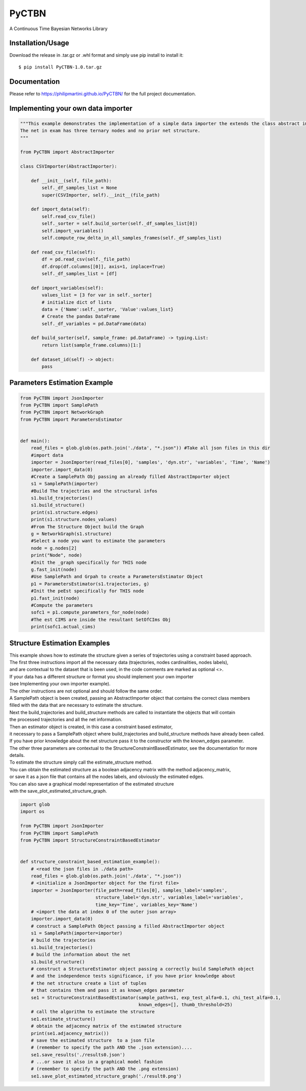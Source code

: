 PyCTBN
======

A Continuous Time Bayesian Networks Library

Installation/Usage
*******************
Download the release in .tar.gz or .whl format and simply use pip install to install it::

    $ pip install PyCTBN-1.0.tar.gz

Documentation
*************
Please refer to https://philipmartini.github.io/PyCTBN/ for the full project documentation.

Implementing your own data importer
***********************************
.. code-block:: python

    """This example demonstrates the implementation of a simple data importer the extends the class abstract importer to import data in csv format.
    The net in exam has three ternary nodes and no prior net structure.
    """

    from PyCTBN import AbstractImporter

    class CSVImporter(AbstractImporter):

        def __init__(self, file_path):
            self._df_samples_list = None
            super(CSVImporter, self).__init__(file_path)

        def import_data(self):
            self.read_csv_file()
            self._sorter = self.build_sorter(self._df_samples_list[0])
            self.import_variables()
            self.compute_row_delta_in_all_samples_frames(self._df_samples_list)

        def read_csv_file(self):
            df = pd.read_csv(self._file_path)
            df.drop(df.columns[[0]], axis=1, inplace=True)
            self._df_samples_list = [df]

        def import_variables(self):
            values_list = [3 for var in self._sorter]
            # initialize dict of lists
            data = {'Name':self._sorter, 'Value':values_list}
            # Create the pandas DataFrame
            self._df_variables = pd.DataFrame(data)

        def build_sorter(self, sample_frame: pd.DataFrame) -> typing.List:
            return list(sample_frame.columns)[1:]

        def dataset_id(self) -> object:
            pass

Parameters Estimation Example
*****************************

.. code-block:: python

    from PyCTBN import JsonImporter
    from PyCTBN import SamplePath
    from PyCTBN import NetworkGraph
    from PyCTBN import ParametersEstimator


    def main():
        read_files = glob.glob(os.path.join('./data', "*.json")) #Take all json files in this dir
        #import data
        importer = JsonImporter(read_files[0], 'samples', 'dyn.str', 'variables', 'Time', 'Name')
        importer.import_data(0)
        #Create a SamplePath Obj passing an already filled AbstractImporter object
        s1 = SamplePath(importer)
        #Build The trajectries and the structural infos
        s1.build_trajectories()
        s1.build_structure()
        print(s1.structure.edges)
        print(s1.structure.nodes_values)
        #From The Structure Object build the Graph
        g = NetworkGraph(s1.structure)
        #Select a node you want to estimate the parameters
        node = g.nodes[2]
        print("Node", node)
        #Init the _graph specifically for THIS node
        g.fast_init(node)
        #Use SamplePath and Grpah to create a ParametersEstimator Object
        p1 = ParametersEstimator(s1.trajectories, g)
        #Init the peEst specifically for THIS node
        p1.fast_init(node)
        #Compute the parameters
        sofc1 = p1.compute_parameters_for_node(node)
        #The est CIMS are inside the resultant SetOfCIms Obj
        print(sofc1.actual_cims)

Structure Estimation Examples
****************************
| This example shows how to estimate the structure given a series of trajectories using a constraint based approach.
| The first three instructions import all the necessary data (trajectories, nodes cardinalities, nodes labels),
| and are contextual to the dataset that is been used, in the code comments are marked as optional <>.
| If your data has a different structure or format you should implement your own importer 
| (see Implementing your own importer example).
| The other instructions are not optional and should follow the same order.
| A SamplePath object is been created, passing an AbstractImporter object that contains the  correct class members 
| filled with the data that are necessary to estimate the structure.
| Next the build_trajectories  and build_structure methods are called to instantiate the objects that will contain
| the processed trajectories and all the net information.
| Then an estimator object is created, in this case a constraint based estimator, 
| it necessary to pass a SamplePath object where build_trajectories and build_structure methods have already been called.
| If you have prior knowledge about the net structure pass it to the constructor with the known_edges parameter.
| The other three parameters are contextual to the StructureConstraintBasedEstimator, see the documentation for more details.
| To estimate the structure simply call the estimate_structure method.
| You can obtain the estimated structure as a boolean adjacency matrix with the method adjacency_matrix, 
| or save it as a json file that contains all the nodes labels, and obviously the estimated edges.
| You can also save a graphical model representation of the estimated structure 
| with the save_plot_estimated_structure_graph.

.. code-block:: python

    import glob
    import os

    from PyCTBN import JsonImporter
    from PyCTBN import SamplePath
    from PyCTBN import StructureConstraintBasedEstimator


    def structure_constraint_based_estimation_example():
        # <read the json files in ./data path>
        read_files = glob.glob(os.path.join('./data', "*.json"))
        # <initialize a JsonImporter object for the first file>
        importer = JsonImporter(file_path=read_files[0], samples_label='samples',
                                structure_label='dyn.str', variables_label='variables',
                                time_key='Time', variables_key='Name')
        # <import the data at index 0 of the outer json array>
        importer.import_data(0)
        # construct a SamplePath Object passing a filled AbstractImporter object
        s1 = SamplePath(importer=importer)
        # build the trajectories
        s1.build_trajectories()
        # build the information about the net
        s1.build_structure()
        # construct a StructureEstimator object passing a correctly build SamplePath object
        # and the independence tests significance, if you have prior knowledge about 
        # the net structure create a list of tuples
        # that contains them and pass it as known_edges parameter
        se1 = StructureConstraintBasedEstimator(sample_path=s1, exp_test_alfa=0.1, chi_test_alfa=0.1,
                                                known_edges=[], thumb_threshold=25)
        # call the algorithm to estimate the structure
        se1.estimate_structure()
        # obtain the adjacency matrix of the estimated structure
        print(se1.adjacency_matrix())
        # save the estimated structure  to a json file 
        # (remember to specify the path AND the .json extension)....
        se1.save_results('./results0.json')
        # ...or save it also in a graphical model fashion 
        # (remember to specify the path AND the .png extension)
        se1.save_plot_estimated_structure_graph('./result0.png')

